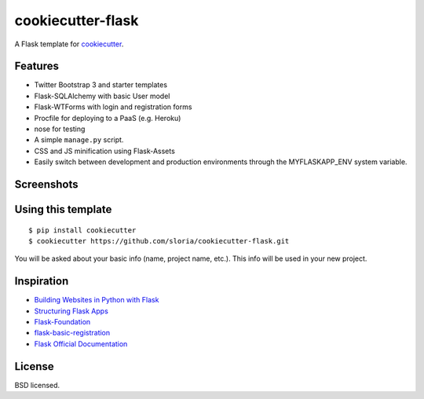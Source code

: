 cookiecutter-flask
==================

A Flask template for cookiecutter_.

.. _cookiecutter: https://github.com/audreyr/cookiecutter

Features
--------

- Twitter Bootstrap 3 and starter templates
- Flask-SQLAlchemy with basic User model
- Flask-WTForms with login and registration forms
- Procfile for deploying to a PaaS (e.g. Heroku)
- nose for testing
- A simple ``manage.py`` script.
- CSS and JS minification using Flask-Assets
- Easily switch between development and production environments through the MYFLASKAPP_ENV system  variable.

Screenshots
-----------

.. image:: https://dl.dropboxusercontent.com/u/1693233/github/cookiecutter-flask-01.png
    :target: https://dl.dropboxusercontent.com/u/1693233/github/cookiecutter-flask-01.png
    :alt: Home page

.. image:: https://dl.dropboxusercontent.com/u/1693233/github/cookiecutter-flask-02.png.png
    :target: https://dl.dropboxusercontent.com/u/1693233/github/cookiecutter-flask-02.png.png
    :alt: Registration form

Using this template
-------------------
::

    $ pip install cookiecutter
    $ cookiecutter https://github.com/sloria/cookiecutter-flask.git

You will be asked about your basic info (name, project name, etc.). This info will be used in your new project.


Inspiration
-----------

- `Building Websites in Python with Flask <http://maximebf.com/blog/2012/10/building-websites-in-python-with-flask/>`_
- `Structuring Flask Apps <http://charlesleifer.com/blog/structuring-flask-apps-a-how-to-for-those-coming-from-django/>`_
- `Flask-Foundation <https://github.com/JackStouffer/Flask-Foundation>`_
- `flask-basic-registration <https://github.com/mjhea0/flask-basic-registration>`_
- `Flask Official Documentation <http://flask.pocoo.org/docs/>`_


License
-------
BSD licensed.

